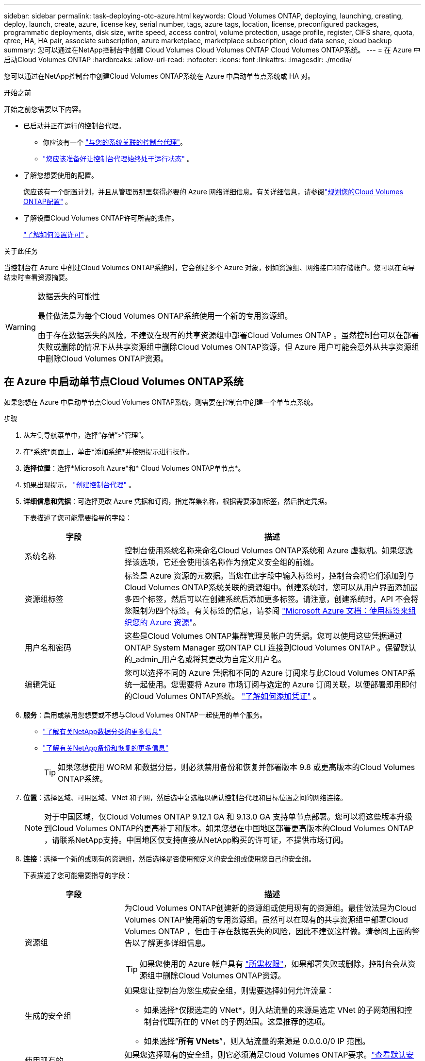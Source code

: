 ---
sidebar: sidebar 
permalink: task-deploying-otc-azure.html 
keywords: Cloud Volumes ONTAP, deploying, launching, creating, deploy, launch, create, azure, license key, serial number, tags, azure tags, location, license, preconfigured packages, programmatic deployments, disk size, write speed, access control, volume protection, usage profile, register, CIFS share, quota, qtree, HA, HA pair, associate subscription, azure marketplace, marketplace subscription, cloud data sense, cloud backup 
summary: 您可以通过在NetApp控制台中创建 Cloud Volumes Cloud Volumes ONTAP Cloud Volumes ONTAP系统。 
---
= 在 Azure 中启动Cloud Volumes ONTAP
:hardbreaks:
:allow-uri-read: 
:nofooter: 
:icons: font
:linkattrs: 
:imagesdir: ./media/


[role="lead"]
您可以通过在NetApp控制台中创建Cloud Volumes ONTAP系统在 Azure 中启动单节点系统或 HA 对。

.开始之前
开始之前您需要以下内容。

[[licensing]]
* 已启动并正在运行的控制台代理。
+
** 你应该有一个 https://docs.netapp.com/us-en/bluexp-setup-admin/task-quick-start-connector-azure.html["与您的系统关联的控制台代理"^]。
** https://docs.netapp.com/us-en/bluexp-setup-admin/concept-connectors.html["您应该准备好让控制台代理始终处于运行状态"^] 。


* 了解您想要使用的配置。
+
您应该有一个配置计划，并且从管理员那里获得必要的 Azure 网络详细信息。有关详细信息，请参阅link:task-planning-your-config-azure.html["规划您的Cloud Volumes ONTAP配置"^] 。

* 了解设置Cloud Volumes ONTAP许可所需的条件。
+
link:task-set-up-licensing-azure.html["了解如何设置许可"^] 。



.关于此任务
当控制台在 Azure 中创建Cloud Volumes ONTAP系统时，它会创建多个 Azure 对象，例如资源组、网络接口和存储帐户。您可以在向导结束时查看资源摘要。

[WARNING]
.数据丢失的可能性
====
最佳做法是为每个Cloud Volumes ONTAP系统使用一个新的专用资源组。

由于存在数据丢失的风险，不建议在现有的共享资源组中部署Cloud Volumes ONTAP 。虽然控制台可以在部署失败或删除的情况下从共享资源组中删除Cloud Volumes ONTAP资源，但 Azure 用户可能会意外从共享资源组中删除Cloud Volumes ONTAP资源。

====


== 在 Azure 中启动单节点Cloud Volumes ONTAP系统

如果您想在 Azure 中启动单节点Cloud Volumes ONTAP系统，则需要在控制台中创建一个单节点系统。

.步骤
. 从左侧导航菜单中，选择“存储”>“管理”。
. [[订阅]]在*系统*页面上，单击*添加系统*并按照提示进行操作。
. *选择位置*：选择*Microsoft Azure*和* Cloud Volumes ONTAP单节点*。
. 如果出现提示， https://docs.netapp.com/us-en/bluexp-setup-admin/task-quick-start-connector-azure.html["创建控制台代理"^] 。
. *详细信息和凭据*：可选择更改 Azure 凭据和订阅，指定群集名称，根据需要添加标签，然后指定凭据。
+
下表描述了您可能需要指导的字段：

+
[cols="25,75"]
|===
| 字段 | 描述 


| 系统名称 | 控制台使用系统名称来命名Cloud Volumes ONTAP系统和 Azure 虚拟机。如果您选择该选项，它还会使用该名称作为预定义安全组的前缀。 


| 资源组标签 | 标签是 Azure 资源的元数据。当您在此字段中输入标签时，控制台会将它们添加到与Cloud Volumes ONTAP系统关联的资源组中。创建系统时，您可以从用户界面添加最多四个标签，然后可以在创建系统后添加更多标签。请注意，创建系统时，API 不会将您限制为四个标签。有关标签的信息，请参阅 https://azure.microsoft.com/documentation/articles/resource-group-using-tags/["Microsoft Azure 文档：使用标签来组织您的 Azure 资源"^]。 


| 用户名和密码 | 这些是Cloud Volumes ONTAP集群管理员帐户的凭据。您可以使用这些凭据通过ONTAP System Manager 或ONTAP CLI 连接到Cloud Volumes ONTAP 。保留默认的_admin_用户名或将其更改为自定义用户名。 


| 编辑凭证 | 您可以选择不同的 Azure 凭据和不同的 Azure 订阅来与此Cloud Volumes ONTAP系统一起使用。您需要将 Azure 市场订阅与选定的 Azure 订阅关联，以便部署即用即付的Cloud Volumes ONTAP系统。 https://docs.netapp.com/us-en/bluexp-setup-admin/task-adding-azure-accounts.html["了解如何添加凭证"^] 。 
|===
. *服务*：启用或禁用您想要或不想与Cloud Volumes ONTAP一起使用的单个服务。
+
** https://docs.netapp.com/us-en/bluexp-classification/concept-cloud-compliance.html["了解有关NetApp数据分类的更多信息"^]
** https://docs.netapp.com/us-en/bluexp-backup-recovery/concept-backup-to-cloud.html["了解有关NetApp备份和恢复的更多信息"^]
+

TIP: 如果您想使用 WORM 和数据分层，则必须禁用备份和恢复并部署版本 9.8 或更高版本的Cloud Volumes ONTAP系统。



. *位置*：选择区域、可用区域、VNet 和子网，然后选中复选框以确认控制台代理和目标位置之间的网络连接。
+

NOTE: 对于中国区域，仅Cloud Volumes ONTAP 9.12.1 GA 和 9.13.0 GA 支持单节点部署。您可以将这些版本升级到Cloud Volumes ONTAP的更高补丁和版本。如果您想在中国地区部署更高版本的Cloud Volumes ONTAP ，请联系NetApp支持。中国地区仅支持直接从NetApp购买的许可证，不提供市场订阅。

. *连接*：选择一个新的或现有的资源组，然后选择是否使用预定义的安全组或使用您自己的安全组。
+
下表描述了您可能需要指导的字段：

+
[cols="25,75"]
|===
| 字段 | 描述 


| 资源组  a| 
为Cloud Volumes ONTAP创建新的资源组或使用现有的资源组。最佳做法是为Cloud Volumes ONTAP使用新的专用资源组。虽然可以在现有的共享资源组中部署Cloud Volumes ONTAP ，但由于存在数据丢失的风险，因此不建议这样做。请参阅上面的警告以了解更多详细信息。


TIP: 如果您使用的 Azure 帐户具有 https://docs.netapp.com/us-en/bluexp-setup-admin/reference-permissions-azure.html["所需权限"^]，如果部署失败或删除，控制台会从资源组中删除Cloud Volumes ONTAP资源。



| 生成的安全组  a| 
如果您让控制台为您生成安全组，则需要选择如何允许流量：

** 如果选择*仅限选定的 VNet*，则入站流量的来源是选定 VNet 的子网范围和控制台代理所在的 VNet 的子网范围。这是推荐的选项。
** 如果选择“*所有 VNets*”，则入站流量的来源是 0.0.0.0/0 IP 范围。




| 使用现有的 | 如果您选择现有的安全组，则它必须满足Cloud Volumes ONTAP要求。link:https://docs.netapp.com/us-en/bluexp-cloud-volumes-ontap/reference-networking-azure.html#security-group-rules["查看默认安全组"^] 。 
|===
. *收费方式和 NSS 帐户*：指定您想要在此系统中使用的收费选项，然后指定NetApp支持站点帐户。
+
** link:concept-licensing.html["了解Cloud Volumes ONTAP的许可选项"^] 。
** link:task-set-up-licensing-azure.html["了解如何设置许可"^] 。


. *预配置包*：选择其中一个包来快速部署Cloud Volumes ONTAP系统，或者单击*创建我自己的配置*。
+
如果您选择其中一个套餐，您只需指定一个卷，然后审核并批准配置。

. *许可*：如果需要，更改Cloud Volumes ONTAP版本，并选择虚拟机类型。
+

NOTE: 如果所选版本有较新的候选版本、通用版本或补丁版本，则控制台在创建系统时会将其更新到该版本。例如，如果您选择Cloud Volumes ONTAP 9.13.1 并且 9.13.1 P4 可用，则会发生更新。更新不会从一个版本发生到另一个版本 - 例如，从 9.13 到 9.14。

. *从 Azure 市场订阅*：如果控制台无法启用Cloud Volumes ONTAP的编程部署，您将看到此页面。按照屏幕上列出的步骤操作。请参阅 https://learn.microsoft.com/en-us/marketplace/programmatic-deploy-of-marketplace-products["以编程方式部署 Marketplace 产品"^]了解更多信息。
. *底层存储资源*：选择初始聚合的设置：磁盘类型、每个磁盘的大小以及是否应启用数据分层到 Blob 存储。
+
请注意以下事项：

+
** 如果在 VNet 中禁用了对您的存储帐户的公共访问，则您无法在Cloud Volumes ONTAP系统中启用数据分层。有关信息，请参阅link:reference-networking-azure.html#security-group-rules["安全组规则"]。
** 磁盘类型适用于初始卷。您可以为后续卷选择不同的磁盘类型。
** 磁盘大小适用于初始聚合中的所有磁盘以及使用简单配置选项时控制台创建的任何其他聚合。您可以使用高级分配选项创建使用不同磁盘大小的聚合。
+
有关选择磁盘类型和大小的帮助，请参阅link:https://docs.netapp.com/us-en/bluexp-cloud-volumes-ontap/task-planning-your-config-azure.html#size-your-system-in-azure["在 Azure 中调整系统大小"^]。

** 您可以在创建或编辑卷时选择特定的卷分层策略。
** 如果您禁用数据分层，则可以在后续聚合上启用它。
+
link:concept-data-tiering.html["了解有关数据分层的更多信息"^] 。



. *写入速度和 WORM*：
+
.. 如果需要，选择*正常*或*高*写入速度。
+
link:concept-write-speed.html["了解有关写入速度的更多信息"^] 。

.. 如果需要，请激活一次写入，多次读取 (WORM) 存储。
+
此选项仅适用于某些 VM 类型。要了解受支持的 VM 类型，请参阅link:https://docs.netapp.com/us-en/cloud-volumes-ontap-relnotes/reference-configs-azure.html#ha-pairs["HA 对许可证支持的配置"^]。

+
如果为Cloud Volumes ONTAP 9.7 及更低版本启用了数据分层，则无法启用 WORM。启用 WORM 和分层后，恢复或降级到Cloud Volumes ONTAP 9.8 的操作将被阻止。

+
link:concept-worm.html["了解有关 WORM 存储的更多信息"^] 。

.. 如果您激活 WORM 存储，请选择保留期限。


. *创建卷*：输入新卷的详细信息或单击*跳过*。
+
link:concept-client-protocols.html["了解支持的客户端协议和版本"^] 。

+
此页面中的某些字段是不言自明的。下表描述了您可能需要指导的字段：

+
[cols="25,75"]
|===
| 字段 | 描述 


| 大小 | 您可以输入的最大大小很大程度上取决于您是否启用精简配置，这使您能够创建比当前可用的物理存储更大的卷。 


| 访问控制（仅适用于 NFS） | 导出策略定义了子网中可以访问卷的客户端。默认情况下，控制台输入一个提供对子网中所有实例的访问权限的值。 


| 权限和用户/组（仅适用于 CIFS） | 这些字段使您能够控制用户和组对共享的访问级别（也称为访问控制列表或 ACL）。您可以指定本地或域 Windows 用户或组，或者 UNIX 用户或组。如果指定域 Windows 用户名，则必须使用域\用户名格式包含用户的域。 


| Snapshot 策略 | Snapshot 副本策略指定自动创建的NetApp Snapshot 副本的频率和数量。NetApp Snapshot 副本是时间点文件系统映像，它不会影响性能并且只需要最少的存储空间。您可以选择默认策略或无策略。对于瞬态数据，您可能选择无：例如，对于 Microsoft SQL Server，请选择 tempdb。 


| 高级选项（仅适用于 NFS） | 为卷选择一个 NFS 版本：NFSv3 或 NFSv4。 


| 启动器组和 IQN（仅适用于 iSCSI） | iSCSI 存储目标称为 LUN（逻辑单元），并作为标准块设备呈现给主机。启动器组是 iSCSI 主机节点名称表，用于控制哪些启动器可以访问哪些 LUN。iSCSI 目标通过标准以太网网络适配器 (NIC)、带有软件启动器的 TCP 卸载引擎 (TOE) 卡、融合网络适配器 (CNA) 或专用主机总线适配器 (HBA) 连接到网络，并通过 iSCSI 限定名称 (IQN) 进行标识。当您创建 iSCSI 卷时，控制台会自动为您创建一个 LUN。我们通过为每个卷创建一个 LUN 来简化操作，因此无需进行任何管理。创建卷后，link:task-connect-lun.html["使用 IQN 从主机连接到 LUN"] 。 
|===
+
下图显示了卷创建向导的第一页：

+
image:screenshot_cot_vol.gif["屏幕截图：显示为Cloud Volumes ONTAP实例填写的卷页面。"]

. *CIFS 设置*：如果您选择 CIFS 协议，请设置 CIFS 服务器。
+
[cols="25,75"]
|===
| 字段 | 描述 


| DNS 主 IP 地址和辅助 IP 地址 | 为 CIFS 服务器提供名称解析的 DNS 服务器的 IP 地址。列出的 DNS 服务器必须包含定位 CIFS 服务器将加入的域的 Active Directory LDAP 服务器和域控制器所需的服务位置记录 (SRV)。 


| 要加入的 Active Directory 域 | 您希望 CIFS 服务器加入的 Active Directory (AD) 域的 FQDN。 


| 授权加入域的凭据 | 具有足够权限将计算机添加到 AD 域内指定组织单位 (OU) 的 Windows 帐户的名称和密码。 


| CIFS 服务器 NetBIOS 名称 | AD 域中唯一的 CIFS 服务器名称。 


| 组织单位 | AD 域内与 CIFS 服务器关联的组织单位。默认值为 CN=Computers。要将 Azure AD 域服务配置为Cloud Volumes ONTAP 的AD 服务器，您应该在此字段中输入 *OU=AADDC Computers* 或 *OU=AADDC Users*。https://docs.microsoft.com/en-us/azure/active-directory-domain-services/create-ou["Azure 文档：在 Azure AD 域服务托管域中创建组织单位 (OU)"^] 


| DNS 域 | Cloud Volumes ONTAP存储虚拟机 (SVM) 的 DNS 域。大多数情况下，该域与 AD 域相同。 


| NTP 服务器 | 选择“使用 Active Directory 域”以使用 Active Directory DNS 配置 NTP 服务器。如果您需要使用不同的地址配置 NTP 服务器，那么您应该使用 API。请参阅 https://docs.netapp.com/us-en/bluexp-automation/index.html["NetApp控制台自动化文档"^]了解详情。请注意，只有在创建 CIFS 服务器时才能配置 NTP 服务器。创建 CIFS 服务器后，它不可配置。 
|===
. *使用情况配置文件、磁盘类型和分层策略*：选择是否要启用存储效率功能并更改卷分层策略（如果需要）。
+
更多信息，请参阅link:https://docs.netapp.com/us-en/bluexp-cloud-volumes-ontap/task-planning-your-config-azure.html#choose-a-volume-usage-profile["了解卷使用情况"^]和link:concept-data-tiering.html["数据分层概述"^]。

. *审核并批准*：审核并确认您的选择。
+
.. 查看有关配置的详细信息。
.. 单击“更多信息”以查看有关支持和控制台将购买的 Azure 资源的详细信息。
.. 选中*我明白...*复选框。
.. 单击“*开始*”。




.结果
控制台部署Cloud Volumes ONTAP系统。您可以在审核页面上跟踪进度。

如果您在部署Cloud Volumes ONTAP系统时遇到任何问题，请查看失败消息。您也可以选择系统并单击*重新创建环境*。

如需更多帮助，请访问 https://mysupport.netapp.com/site/products/all/details/cloud-volumes-ontap/guideme-tab["NetApp Cloud Volumes ONTAP支持"^]。

.完成后
* 如果您配置了 CIFS 共享，请授予用户或组对文件和文件夹的权限，并验证这些用户是否可以访问共享并创建文件。
* 如果要将配额应用于卷，请使用ONTAP系统管理器或ONTAP CLI。
+
配额使您能够限制或跟踪用户、组或 qtree 使用的磁盘空间和文件数量。





== 在 Azure 中启动Cloud Volumes ONTAP HA 对

如果您想在 Azure 中启动Cloud Volumes ONTAP HA 对，则需要在控制台中创建一个 HA 系统。

.步骤
. 从左侧导航菜单中，选择“存储”>“管理”。
. [[订阅]]在*系统*页面上，单击*添加系统*并按照提示进行操作。
. 如果出现提示， https://docs.netapp.com/us-en/bluexp-setup-admin/task-quick-start-connector-azure.html["创建控制台代理"^] 。
. *详细信息和凭据*：可选择更改 Azure 凭据和订阅，指定群集名称，根据需要添加标签，然后指定凭据。
+
下表描述了您可能需要指导的字段：

+
[cols="25,75"]
|===
| 字段 | 描述 


| 系统名称 | 控制台使用系统名称来命名Cloud Volumes ONTAP系统和 Azure 虚拟机。如果您选择该选项，它还会使用该名称作为预定义安全组的前缀。 


| 资源组标签 | 标签是 Azure 资源的元数据。当您在此字段中输入标签时，控制台会将它们添加到与Cloud Volumes ONTAP系统关联的资源组中。创建系统时，您可以从用户界面添加最多四个标签，然后可以在创建系统后添加更多标签。请注意，创建系统时，API 不会将您限制为四个标签。有关标签的信息，请参阅 https://azure.microsoft.com/documentation/articles/resource-group-using-tags/["Microsoft Azure 文档：使用标签来组织您的 Azure 资源"^]。 


| 用户名和密码 | 这些是Cloud Volumes ONTAP集群管理员帐户的凭据。您可以使用这些凭据通过ONTAP System Manager 或ONTAP CLI 连接到Cloud Volumes ONTAP 。保留默认的_admin_用户名或将其更改为自定义用户名。 


| 编辑凭证 | 您可以选择不同的 Azure 凭据和不同的 Azure 订阅来与此Cloud Volumes ONTAP系统一起使用。您需要将 Azure 市场订阅与选定的 Azure 订阅关联，以便部署即用即付的Cloud Volumes ONTAP系统。 https://docs.netapp.com/us-en/bluexp-setup-admin/task-adding-azure-accounts.html["了解如何添加凭证"^] 。 
|===
. *服务*：根据您是否要将各个服务与Cloud Volumes ONTAP一起使用来启用或禁用它们。
+
** https://docs.netapp.com/us-en/bluexp-classification/concept-cloud-compliance.html["了解有关NetApp数据分类的更多信息"^]
** https://docs.netapp.com/us-en/bluexp-backup-recovery/concept-backup-to-cloud.html["了解有关NetApp备份和恢复的更多信息"^]
+

TIP: 如果您想使用 WORM 和数据分层，则必须禁用备份和恢复并部署版本 9.8 或更高版本的Cloud Volumes ONTAP系统。



. *HA部署模型*：
+
.. 选择*单个可用区*或*多个可用区*。
+
*** 对于单个可用区域，请选择 Azure 区域、可用区域、VNet 和子网。
+
从Cloud Volumes ONTAP 9.15.1 开始，您可以在 Azure 中的单个可用区域 (AZ) 中以 HA 模式部署虚拟机 (VM) 实例。您需要选择支持此部署的区域和地域。如果区域或地域不支持区域部署，则遵循之前LRS的非区域部署模式。要了解共享托管磁盘支持的配置，请参阅link:concept-ha-azure.html#ha-single-availability-zone-configuration-with-shared-managed-disks["具有共享托管磁盘的 HA 单可用区域配置"]。

*** 对于多个可用区域，请选择区域、VNet、子网、节点 1 的区域以及节点 2 的区域。


.. 选中*我已验证网络连接...*复选框。


. *连接*：选择一个新的或现有的资源组，然后选择是否使用预定义的安全组或使用您自己的安全组。
+
下表描述了您可能需要指导的字段：

+
[cols="25,75"]
|===
| 字段 | 描述 


| 资源组  a| 
为Cloud Volumes ONTAP创建新的资源组或使用现有的资源组。最佳做法是为Cloud Volumes ONTAP使用新的专用资源组。虽然可以在现有的共享资源组中部署Cloud Volumes ONTAP ，但由于存在数据丢失的风险，因此不建议这样做。请参阅上面的警告以了解更多详细信息。

您必须为在 Azure 中部署的每个Cloud Volumes ONTAP HA 对使用专用资源组。一个资源组中仅支持一个 HA 对。如果您尝试在 Azure 资源组中部署第二个Cloud Volumes ONTAP HA 对，控制台会遇到连接问题。


TIP: 如果您使用的 Azure 帐户具有 https://docs.netapp.com/us-en/bluexp-setup-admin/reference-permissions-azure.html["所需权限"^]，如果部署失败或删除，控制台会从资源组中删除Cloud Volumes ONTAP资源。



| 生成的安全组  a| 
如果您让控制台为您生成安全组，则需要选择如何允许流量：

** 如果选择*仅限选定的 VNet*，则入站流量的来源是选定 VNet 的子网范围和控制台代理所在的 VNet 的子网范围。这是推荐的选项。
** 如果选择“*所有 VNets*”，则入站流量的来源是 0.0.0.0/0 IP 范围。




| 使用现有的 | 如果您选择现有的安全组，则它必须满足Cloud Volumes ONTAP要求。link:https://docs.netapp.com/us-en/bluexp-cloud-volumes-ontap/reference-networking-azure.html#security-group-rules["查看默认安全组"^] 。 
|===
. *收费方式和 NSS 帐户*：指定您想要在此系统中使用的收费选项，然后指定NetApp支持站点帐户。
+
** link:concept-licensing.html["了解Cloud Volumes ONTAP的许可选项"^] 。
** link:task-set-up-licensing-azure.html["了解如何设置许可"^] 。


. *预配置包*：选择其中一个包来快速部署Cloud Volumes ONTAP系统，或者单击*更改配置*。
+
如果您选择其中一个套餐，您只需指定一个卷，然后审核并批准配置。

. *许可*：根据需要更改Cloud Volumes ONTAP版本并选择虚拟机类型。
+

NOTE: 如果所选版本有较新的候选版本、通用版本或补丁版本，则控制台在创建系统时会将其更新到该版本。例如，如果您选择Cloud Volumes ONTAP 9.13.1 并且 9.13.1 P4 可用，则会发生更新。更新不会从一个版本发生到另一个版本 — 例如，从 9.13 到 9.14。

. *从 Azure 市场订阅*：如果控制台无法启用Cloud Volumes ONTAP的编程部署，请按照以下步骤操作。
. *底层存储资源*：选择初始聚合的设置：磁盘类型、每个磁盘的大小以及是否应启用数据分层到 Blob 存储。
+
请注意以下事项：

+
** 磁盘大小适用于初始聚合中的所有磁盘以及使用简单配置选项时控制台创建的任何其他聚合。您可以使用高级分配选项创建使用不同磁盘大小的聚合。
+
有关选择磁盘大小的帮助，请参阅link:https://docs.netapp.com/us-en/bluexp-cloud-volumes-ontap/task-planning-your-config-azure.html#size-your-system-in-azure["在 Azure 中调整系统大小"^]。

** 如果在 VNet 中禁用了对您的存储帐户的公共访问，则您无法在Cloud Volumes ONTAP系统中启用数据分层。有关信息，请参阅link:reference-networking-azure.html#security-group-rules["安全组规则"]。
** 您可以在创建或编辑卷时选择特定的卷分层策略。
** 如果您禁用数据分层，则可以在后续聚合上启用它。
+
link:concept-data-tiering.html["了解有关数据分层的更多信息"^] 。

** 从Cloud Volumes ONTAP 9.15.0P1 开始，Azure 页面 blob 不再支持新的高可用性对部署。如果您当前在现有的高可用性对部署中使用 Azure 页 Blob，则可以迁移到 Edsv4 系列 VM 和 Edsv5 系列 VM 中较新的 VM 实例类型。
+
link:https://docs.netapp.com/us-en/cloud-volumes-ontap-relnotes/reference-configs-azure.html#ha-pairs["详细了解 Azure 中支持的配置"^] 。



. *写入速度和 WORM*：
+
.. 如果需要，选择*正常*或*高*写入速度。
+
link:concept-write-speed.html["了解有关写入速度的更多信息"^] 。

.. 如果需要，请激活一次写入，多次读取 (WORM) 存储。
+
此选项仅适用于某些 VM 类型。要了解受支持的 VM 类型，请参阅link:https://docs.netapp.com/us-en/cloud-volumes-ontap-relnotes/reference-configs-azure.html#ha-pairs["HA 对许可证支持的配置"^]。

+
如果为Cloud Volumes ONTAP 9.7 及更低版本启用了数据分层，则无法启用 WORM。启用 WORM 和分层后，恢复或降级到Cloud Volumes ONTAP 9.8 的操作将被阻止。

+
link:concept-worm.html["了解有关 WORM 存储的更多信息"^] 。

.. 如果您激活 WORM 存储，请选择保留期限。


. *与存储和 WORM 的安全通信*：选择是否启用与 Azure 存储帐户的 HTTPS 连接，并激活一次写入、多次读取 (WORM) 存储（如果需要）。
+
HTTPS 连接从Cloud Volumes ONTAP 9.7 HA 对到 Azure 页面 blob 存储帐户。请注意，启用此选项可能会影响写入性能。创建系统后，您无法更改设置。

+
link:concept-worm.html["了解有关 WORM 存储的更多信息"^] 。

+
如果启用了数据分层，则无法启用 WORM。

+
link:concept-worm.html["了解有关 WORM 存储的更多信息"^] 。

. *创建卷*：输入新卷的详细信息或单击*跳过*。
+
link:concept-client-protocols.html["了解支持的客户端协议和版本"^] 。

+
此页面中的某些字段是不言自明的。下表描述了您可能需要指导的字段：

+
[cols="25,75"]
|===
| 字段 | 描述 


| 大小 | 您可以输入的最大大小很大程度上取决于您是否启用精简配置，这使您能够创建比当前可用的物理存储更大的卷。 


| 访问控制（仅适用于 NFS） | 导出策略定义了子网中可以访问卷的客户端。默认情况下，控制台输入一个提供对子网中所有实例的访问权限的值。 


| 权限和用户/组（仅适用于 CIFS） | 这些字段使您能够控制用户和组对共享的访问级别（也称为访问控制列表或 ACL）。您可以指定本地或域 Windows 用户或组，或者 UNIX 用户或组。如果指定域 Windows 用户名，则必须使用域\用户名格式包含用户的域。 


| Snapshot 策略 | Snapshot 副本策略指定自动创建的NetApp Snapshot 副本的频率和数量。NetApp Snapshot 副本是时间点文件系统映像，它不会影响性能并且只需要最少的存储空间。您可以选择默认策略或无策略。对于瞬态数据，您可能选择无：例如，对于 Microsoft SQL Server，请选择 tempdb。 


| 高级选项（仅适用于 NFS） | 为卷选择一个 NFS 版本：NFSv3 或 NFSv4。 


| 启动器组和 IQN（仅适用于 iSCSI） | iSCSI 存储目标称为 LUN（逻辑单元），并作为标准块设备呈现给主机。启动器组是 iSCSI 主机节点名称表，用于控制哪些启动器可以访问哪些 LUN。iSCSI 目标通过标准以太网网络适配器 (NIC)、带有软件启动器的 TCP 卸载引擎 (TOE) 卡、融合网络适配器 (CNA) 或专用主机总线适配器 (HBA) 连接到网络，并通过 iSCSI 限定名称 (IQN) 进行标识。当您创建 iSCSI 卷时，控制台会自动为您创建一个 LUN。我们通过为每个卷创建一个 LUN 来简化操作，因此无需进行任何管理。创建卷后，link:task-connect-lun.html["使用 IQN 从主机连接到 LUN"] 。 
|===
+
下图显示了卷创建向导的第一页：

+
image:screenshot_cot_vol.gif["屏幕截图：显示为Cloud Volumes ONTAP实例填写的卷页面。"]

. *CIFS 设置*：如果您选择 CIFS 协议，请设置 CIFS 服务器。
+
[cols="25,75"]
|===
| 字段 | 描述 


| DNS 主 IP 地址和辅助 IP 地址 | 为 CIFS 服务器提供名称解析的 DNS 服务器的 IP 地址。列出的 DNS 服务器必须包含定位 CIFS 服务器将加入的域的 Active Directory LDAP 服务器和域控制器所需的服务位置记录 (SRV)。 


| 要加入的 Active Directory 域 | 您希望 CIFS 服务器加入的 Active Directory (AD) 域的 FQDN。 


| 授权加入域的凭据 | 具有足够权限将计算机添加到 AD 域内指定组织单位 (OU) 的 Windows 帐户的名称和密码。 


| CIFS 服务器 NetBIOS 名称 | AD 域中唯一的 CIFS 服务器名称。 


| 组织单位 | AD 域内与 CIFS 服务器关联的组织单位。默认值为 CN=Computers。要将 Azure AD 域服务配置为Cloud Volumes ONTAP 的AD 服务器，您应该在此字段中输入 *OU=AADDC Computers* 或 *OU=AADDC Users*。https://docs.microsoft.com/en-us/azure/active-directory-domain-services/create-ou["Azure 文档：在 Azure AD 域服务托管域中创建组织单位 (OU)"^] 


| DNS 域 | Cloud Volumes ONTAP存储虚拟机 (SVM) 的 DNS 域。大多数情况下，该域与 AD 域相同。 


| NTP 服务器 | 选择“使用 Active Directory 域”以使用 Active Directory DNS 配置 NTP 服务器。如果您需要使用不同的地址配置 NTP 服务器，那么您应该使用 API。请参阅 https://docs.netapp.com/us-en/bluexp-automation/index.html["NetApp控制台自动化文档"^]了解详情。请注意，只有在创建 CIFS 服务器时才能配置 NTP 服务器。创建 CIFS 服务器后，它不可配置。 
|===
. *使用情况配置文件、磁盘类型和分层策略*：选择是否要启用存储效率功能并更改卷分层策略（如果需要）。
+
更多信息，请参阅link:https://docs.netapp.com/us-en/bluexp-cloud-volumes-ontap/task-planning-your-config-azure.html#choose-a-volume-usage-profile["选择卷使用情况配置文件"^]，link:concept-data-tiering.html["数据分层概述"^] ， 和 https://kb.netapp.com/Cloud/Cloud_Volumes_ONTAP/What_Inline_Storage_Efficiency_features_are_supported_with_CVO#["KB：CVO 支持哪些内联存储效率功能？"^]

. *审核并批准*：审核并确认您的选择。
+
.. 查看有关配置的详细信息。
.. 单击“更多信息”以查看有关支持和控制台将购买的 Azure 资源的详细信息。
.. 选中*我明白...*复选框。
.. 单击“*开始*”。




.结果
控制台部署Cloud Volumes ONTAP系统。您可以在审核页面上跟踪进度。

如果您在部署Cloud Volumes ONTAP系统时遇到任何问题，请查看失败消息。您也可以选择系统并单击*重新创建环境*。

如需更多帮助，请访问 https://mysupport.netapp.com/site/products/all/details/cloud-volumes-ontap/guideme-tab["NetApp Cloud Volumes ONTAP支持"^]。

.完成后
* 如果您配置了 CIFS 共享，请授予用户或组对文件和文件夹的权限，并验证这些用户是否可以访问共享并创建文件。
* 如果要将配额应用于卷，请使用ONTAP系统管理器或ONTAP CLI。
+
配额使您能够限制或跟踪用户、组或 qtree 使用的磁盘空间和文件数量。


